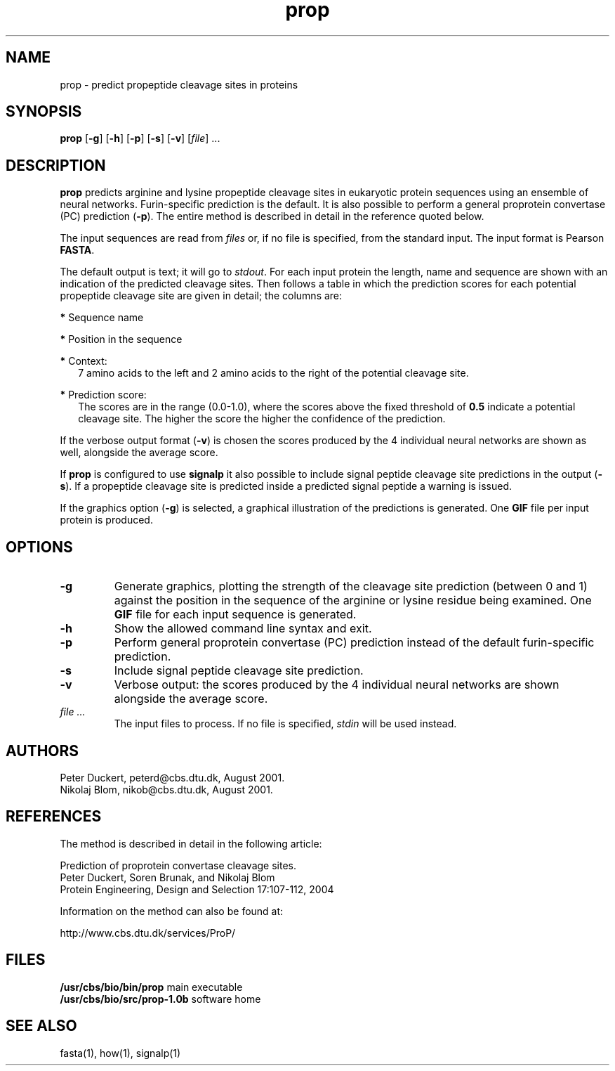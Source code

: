 .de Id
.ds Rv \\$3
.ds Dt \\$4
..
.Id $Header: prop.1,v 1.0b 04/01/06 12:00:00 rapacki Exp $
.TH prop 1 \" -*- nroff -*-
.SH NAME
prop \- predict propeptide cleavage sites in proteins
.SH SYNOPSIS
\fBprop\fP [\fB-g\fP] [\fB-h\fP] [\fB-p\fP] [\fB-s\fP] [\fB-v\fP]
[\fIfile\fP] ...
.SH DESCRIPTION
.B prop
predicts arginine and lysine propeptide cleavage sites in eukaryotic protein
sequences using an ensemble of neural networks. Furin-specific prediction is
the default. It is also possible to perform a general proprotein convertase
(PC) prediction (\fB\-p\fP). The entire method is described in detail
in the reference quoted below.

The input sequences are read from \fIfiles\fP or, if no file is specified,
from the standard input. The input format is Pearson \fBFASTA\fP.

The default output is text; it will go to \fIstdout\fP. For each input protein
the length, name and sequence are shown with an indication of the predicted
cleavage sites. Then follows a table in which the prediction scores for each
potential propeptide cleavage site are given in detail; the columns are:

.B *
Sequence name

.B *
Position in the sequence

.B *
Context:
.in +2n
7 amino acids to the left and 2 amino acids to the right of the potential
cleavage site.
.in -2n

.B *
Prediction score:
.in +2n
The scores are in the range (0.0-1.0), where the scores
above the fixed threshold of \fB0.5\fP indicate a potential cleavage
site. The higher the score the higher the confidence of the prediction.
.in -2n

If the verbose output format (\fB-v\fP) is chosen the scores produced
by the 4 individual neural networks are shown as well, alongside the average
score.

If \fBprop\fP is configured to use \fBsignalp\fP it also possible
to include signal peptide cleavage site predictions
in the output (\fB\-s\fP). If a propeptide cleavage site is predicted
inside a predicted signal peptide a warning is issued.

If the graphics option (\fB-g\fP) is selected, a graphical
illustration of the predictions is generated. One \fBGIF\fP file
per input protein is produced.
.SH OPTIONS
.TP
.B \-g
Generate graphics, plotting the strength of the cleavage site prediction
(between 0 and 1) against the position in the sequence of the arginine or
lysine residue being examined. One \fBGIF\fP file for each input sequence
is generated.
.TP
.B \-h
Show the allowed command line syntax and exit.
.TP
.B \-p
Perform general proprotein convertase (PC) prediction instead of the
default furin-specific prediction.
.TP
.B \-s
Include signal peptide cleavage site prediction.
.TP
.B \-v
Verbose output: the scores produced by the 4 individual neural networks
are shown alongside the average score.
.TP
.I file ...
The input files to process. If no file is specified, \fIstdin\fP will be
used instead.
.SH AUTHORS
Peter Duckert, peterd@cbs.dtu.dk, August 2001.
.br
Nikolaj Blom, nikob@cbs.dtu.dk, August 2001.
.SH REFERENCES
The method is described in detail in the following article:

Prediction of proprotein convertase cleavage sites.
.br
Peter Duckert, Soren Brunak, and Nikolaj Blom
.br
Protein Engineering, Design and Selection 17:107-112, 2004

Information on the method can also be found at:

     http://www.cbs.dtu.dk/services/ProP/
.SH FILES
\fB/usr/cbs/bio/bin/prop\fP             main executable
.br
\fB/usr/cbs/bio/src/prop-1.0b\fP        software home
.SH SEE ALSO
fasta(1), how(1), signalp(1)



